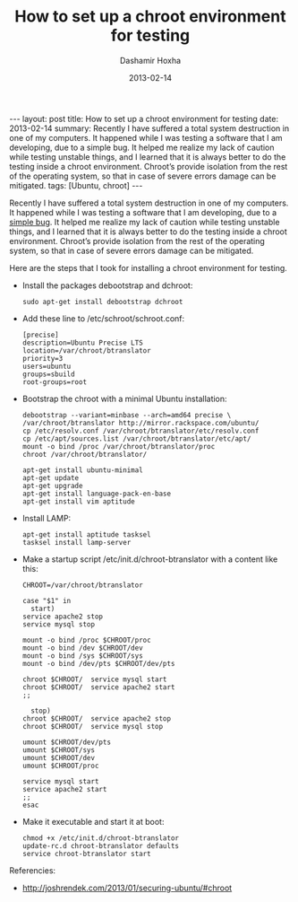 #+TITLE:     How to set up a chroot environment for testing
#+AUTHOR:    Dashamir Hoxha
#+EMAIL:     dashohoxha@gmail.com
#+DATE:      2013-02-14
#+OPTIONS:   H:3 num:t toc:t \n:nil @:t ::t |:t ^:nil -:t f:t *:t <:t
#+OPTIONS:   TeX:nil LaTeX:nil skip:nil d:nil todo:t pri:nil tags:not-in-toc
#+begin_export html
---
layout:     post
title:      How to set up a chroot environment for testing
date:       2013-02-14
summary:    Recently I have suffered a total system destruction in one
    of my computers. It happened while I was testing a software that I am
    developing, due to a simple bug. It helped me realize my lack of
    caution while testing unstable things, and I learned that it is always
    better to do the testing inside a chroot environment. Chroot’s provide
    isolation from the rest of the operating system, so that in case of
    severe errors damage can be mitigated.
tags: [Ubuntu, chroot]
---
#+end_export

Recently I have suffered a total system destruction in one of my
computers. It happened while I was testing a software that I am
developing, due to a [[https://github.com/dashohoxha/B-Translator/commit/522d3e919d8104e9419b0ac060067c484291cb6e][simple bug]]. It helped me realize my lack of
caution while testing unstable things, and I learned that it is always
better to do the testing inside a chroot environment. Chroot’s provide
isolation from the rest of the operating system, so that in case of
severe errors damage can be mitigated.

Here are the steps that I took for installing a chroot environment for
testing.

  - Install the packages debootstrap and dchroot:
    #+BEGIN_EXAMPLE
    sudo apt-get install debootstrap dchroot
    #+END_EXAMPLE

  - Add these line to /etc/schroot/schroot.conf:
    #+BEGIN_EXAMPLE
    [precise]
    description=Ubuntu Precise LTS
    location=/var/chroot/btranslator
    priority=3
    users=ubuntu
    groups=sbuild
    root-groups=root
    #+END_EXAMPLE

  - Bootstrap the chroot with a minimal Ubuntu installation:
    #+BEGIN_EXAMPLE
    debootstrap --variant=minbase --arch=amd64 precise \
	/var/chroot/btranslator http://mirror.rackspace.com/ubuntu/
    cp /etc/resolv.conf /var/chroot/btranslator/etc/resolv.conf
    cp /etc/apt/sources.list /var/chroot/btranslator/etc/apt/
    mount -o bind /proc /var/chroot/btranslator/proc
    chroot /var/chroot/btranslator/

    apt-get install ubuntu-minimal
    apt-get update
    apt-get upgrade
    apt-get install language-pack-en-base
    apt-get install vim aptitude
    #+END_EXAMPLE

  - Install LAMP:
    #+BEGIN_EXAMPLE
    apt-get install aptitude tasksel
    tasksel install lamp-server
    #+END_EXAMPLE

  - Make a startup script /etc/init.d/chroot-btranslator with a content
    like this:
    #+BEGIN_EXAMPLE
    CHROOT=/var/chroot/btranslator

    case "$1" in
      start)
	service apache2 stop
	service mysql stop

	mount -o bind /proc $CHROOT/proc
	mount -o bind /dev $CHROOT/dev
	mount -o bind /sys $CHROOT/sys
	mount -o bind /dev/pts $CHROOT/dev/pts

	chroot $CHROOT/  service mysql start
	chroot $CHROOT/  service apache2 start
	;;

      stop)
	chroot $CHROOT/  service apache2 stop
	chroot $CHROOT/  service mysql stop

	umount $CHROOT/dev/pts
	umount $CHROOT/sys
	umount $CHROOT/dev
	umount $CHROOT/proc

	service mysql start
	service apache2 start
	;;
    esac
    #+END_EXAMPLE

  - Make it executable and start it at boot:
    #+BEGIN_EXAMPLE
    chmod +x /etc/init.d/chroot-btranslator
    update-rc.d chroot-btranslator defaults
    service chroot-btranslator start
    #+END_EXAMPLE

Referencies:
 - http://joshrendek.com/2013/01/securing-ubuntu/#chroot
